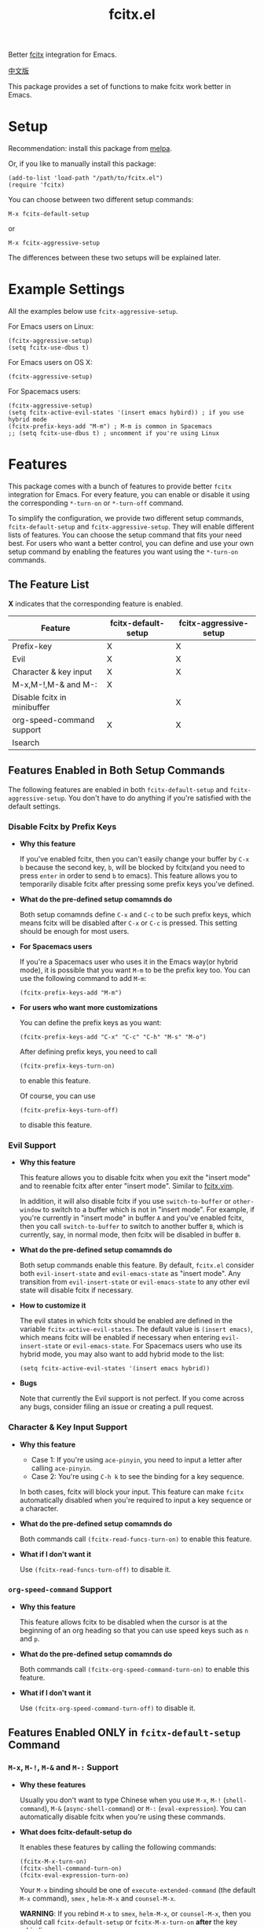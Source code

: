 #+TITLE: fcitx.el
[[http://melpa.org/#/fcitx][file:http://melpa.org/packages/fcitx-badge.svg]]
[[http://stable.melpa.org/#/fcitx][file:http://stable.melpa.org/packages/fcitx-badge.svg]]

Better [[https://github.com/fcitx/fcitx/][fcitx]] integration for Emacs.

[[./README-zh.org][中文版]]

This package provides a set of functions to make fcitx work better in Emacs.

* Setup
  Recommendation: install this package from [[http://melpa.org][melpa]].

  Or, if you like to manually install this package:
  : (add-to-list 'load-path "/path/to/fcitx.el")
  : (require 'fcitx)

  You can choose between two different setup commands:
  : M-x fcitx-default-setup
  or
  : M-x fcitx-aggressive-setup

  The differences between these two setups will be explained later.

* Example Settings
  All the examples below use =fcitx-aggressive-setup=.

  For Emacs users on Linux:
  : (fcitx-aggressive-setup)
  : (setq fcitx-use-dbus t)

  For Emacs users on OS X:
  : (fcitx-aggressive-setup)

  For Spacemacs users:
  : (fcitx-aggressive-setup)
  : (setq fcitx-active-evil-states '(insert emacs hybird)) ; if you use hybrid mode
  : (fcitx-prefix-keys-add "M-m") ; M-m is common in Spacemacs
  : ;; (setq fcitx-use-dbus t) ; uncomment if you're using Linux

* Features
  This package comes with a bunch of features to provide better =fcitx=
  integration for Emacs. For every feature, you can enable or disable it using
  the corresponding =*-turn-on= or =*-turn-off= command.

  To simplify the configuration, we provide two different setup commands,
  =fcitx-default-setup= and =fcitx-aggressive-setup=. They will enable different
  lists of features. You can choose the setup command that fits your need best.
  For users who want a better control, you can define and use your own setup
  command by enabling the features you want using the =*-turn-on= commands.

** The Feature List
   *X* indicates that the corresponding feature is enabled.

   | Feature                     | fcitx-default-setup | fcitx-aggressive-setup |
   |-----------------------------+---------------------+------------------------|
   | Prefix-key                  | X                   | X                      |
   | Evil                        | X                   | X                      |
   | Character & key input       | X                   | X                      |
   | M-x,M-!,M-& and M-:         | X                   |                        |
   | Disable fcitx in minibuffer |                     | X                      |
   | org-speed-command support   | X                   | X                      |
   | Isearch                     |                     |                        |

** Features Enabled in Both Setup Commands
   The following features are enabled in both =fcitx-default-setup= and
   =fcitx-aggressive-setup=. You don't have to do anything if you're satisfied
   with the default settings.
*** Disable Fcitx by Prefix Keys
    - *Why this feature*

      If you've enabled fcitx, then you can't easily change your buffer by =C-x b=
      because the second key, =b=, will be blocked by fcitx(and you need to press
      =enter= in order to send =b= to emacs). This feature allows you to
      temporarily disable fcitx after pressing some prefix keys you've defined.

    - *What do the pre-defined setup comamnds do*

      Both setup comamnds define =C-x= and =C-c= to be such prefix keys, which
      means fcitx will be disabled after =C-x= or =C-c= is pressed. This setting
      should be enough for most users.

    - *For Spacemacs users*

      If you're a Spacemacs user who uses it in the Emacs way(or hybrid mode), it
      is possible that you want =M-m= to be the prefix key too. You can use the
      following command to add =M-m=:
      : (fcitx-prefix-keys-add "M-m")

    - *For users who want more customizations*

      You can define the prefix keys as you want:
      : (fcitx-prefix-keys-add "C-x" "C-c" "C-h" "M-s" "M-o")

      After defining prefix keys, you need to call
      : (fcitx-prefix-keys-turn-on)
      to enable this feature.

      Of course, you can use
      : (fcitx-prefix-keys-turn-off)
      to disable this feature.
*** Evil Support
    - *Why this feature*

      This feature allows you to disable fcitx when you exit the "insert mode" and
      to reenable fcitx after enter "insert mode". Similar to [[https://github.com/vim-scripts/fcitx.vim][fcitx.vim]].

      In addition, it will also disable fcitx if you use =switch-to-buffer= or
      =other-window= to switch to a buffer which is not in "insert mode". For
      example, if you're currently in "insert mode" in buffer =A= and you've
      enabled fcitx, then you call =switch-to-buffer= to switch to another buffer
      =B=, which is currently, say, in normal mode, then fcitx will be disabled in
      buffer =B=.

    - *What do the pre-defined setup comamnds do*

      Both setup commands enable this feature. By default, =fcitx.el= consider
      both =evil-insert-state= and =evil-emacs-state= as "insert mode". Any
      transition from =evil-insert-state= or =evil-emacs-state= to any other evil
      state will disable fcitx if necessary.

    - *How to customize it*

      The evil states in which fcitx should be enabled are defined in the variable
      =fcitx-active-evil-states=. The default value is =(insert emacs)=, which
      means fcitx will be enabled if necessary when entering =evil-insert-state=
      or =evil-emacs-state=. For Spacemacs users who use its hybrid mode, you may
      also want to add hybrid mode to the list:
      : (setq fcitx-active-evil-states '(insert emacs hybrid))

    - *Bugs*

      Note that currently the Evil support is not perfect. If you come across any
      bugs, consider filing an issue or creating a pull request.

*** Character & Key Input Support
    - *Why this feature*
      - Case 1: If you're using =ace-pinyin=, you need to input a letter after
        calling =ace-pinyin=.
      - Case 2: You're using =C-h k= to see the binding for a key sequence.

      In both cases, fcitx will block your input. This feature can make =fcitx=
      automatically disabled when you're required to input a key sequence or a
      character.

    - *What do the pre-defined setup comamnds do*

      Both commands call =(fcitx-read-funcs-turn-on)= to enable this feature.

    - *What if I don't want it*

      Use =(fcitx-read-funcs-turn-off)= to disable it.

*** =org-speed-command= Support
    - *Why this feature*

      This feature allows fcitx to be disabled when the cursor is at the
      beginning of an org heading so that you can use speed keys such as =n= and
      =p=.

    - *What do the pre-defined setup comamnds do*

      Both commands call =(fcitx-org-speed-command-turn-on)= to enable this
      feature.

    - *What if I don't want it*

      Use =(fcitx-org-speed-command-turn-off)= to disable it.

** Features Enabled *ONLY* in =fcitx-default-setup= Command
*** =M-x=, =M-!=, =M-&= and =M-:= Support
    - *Why these features*

      Usually you don't want to type Chinese when you use =M-x=, =M-!=
      (=shell-command=), =M-&= (=async-shell-command=) or =M-:=
      (=eval-expression=). You can automatically disable fcitx when you're using
      these commands.

    - *What does fcitx-default-setup do*

      It enables these features by calling the following commands:
      : (fcitx-M-x-turn-on)
      : (fcitx-shell-command-turn-on)
      : (fcitx-eval-expression-turn-on)

      Your =M-x= binding should be one of =execute-extended-command= (the
      default =M-x= command), =smex= , =helm-M-x= and =counsel-M-x=.

      *WARNING*: If you rebind =M-x= to =smex=, =helm-M-x=, or =counsel-M-x=,
      then you should call =fcitx-default-setup= or =fcitx-M-x-turn-on= *after*
      the key rebinding.

    - *How to customize it*

      You can enable some of the above three features by calling their
      corresponding =*-turn-on= commands, but remember if you rebind your =M-x=,
      you should call =(fcitx-M-x-turn-on)= after the key rebinding.

** Features Enabled *ONLY* in =fcitx-aggressive-setup= Command
*** Disable Fcitx in Minibuffer
    - *Why this features*

      For me, I personally don't need to type Chinese in minibuffer, so I would
      like to temporarily disable fcitx in minibuffer, no matter in what kind of
      command. If you are the same as me, then you could choose this setup.

    - *What does fcitx-aggressive-setup do*

      Unlike =fcitx-default-setup=, it would not turn on =M-x=, =M-!=, =M-&= and
      =M-:= support. Instead, it will call =fcitx-aggressive-minibuffer-turn-on=
      to temporarily disable fcitx in all commands that use minibuffer as a
      source of input, including, but not limited to, =M-x=, =M-!=, =M-&= and
      =M-:=. That is why this is called "aggressive-setup". For example, if you
      press @@html:<kbd>@@C-x b@@html:</kbd>@@ to switch buffer, or press
      @@html:<kbd>@@C-x C-f@@html:</kbd>@@ to find file, fcitx will be disabled
      when you are in the minibuffer so that you can type English letters
      directly. However, if you choose =fcitx-default-setup=, fcitx will not be
      disabled after you press @@html:<kbd>@@C-x b@@html:</kbd>@@ or
      @@html:<kbd>@@C-x C-f@@html:</kbd>@@. I prefer this more aggressive setup
      because I don't use Chinese in my filename or buffer name.

** Extra Functions That are not Enabled in Both Commands
   These functions are not enabled in either =fcitx-default-setup= or
   =fcitx-aggressive-setup=. You need to enable them manually if you want to use
   them.
*** I-search Support
    Usually when you use fcitx, you also want to I-search in Chinese, so this
    feature is not enabled by eith =fcitx-default-setup= or
    =fcitx-aggressive-setup=. If you do want to disable fcitx when using
    I-search, enable this feature explicitly by
    : (fcitx-isearch-turn-on)

* Using D-Bus Interface
  For Linux users, it is recommended that you set =fcitx-use-dbus= to be =t= to
  speed up a little:
  : (setq fcitx-use-dbus t)

  For OSX users who use [[https://github.com/CodeFalling/fcitx-remote-for-osx][fcitx-remote-for-osx]], don't set this variable.

* TODO TODO
  - Better Evil support

  For more features, pull requests are always welcome!
